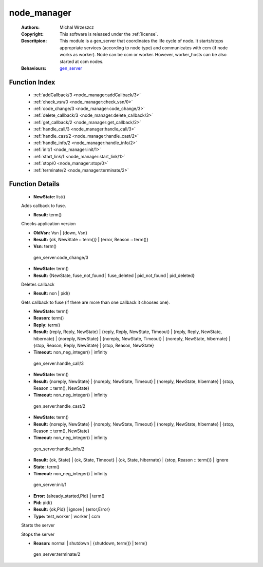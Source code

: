 .. _node_manager:

node_manager
============

	:Authors: Michal Wrzeszcz
	:Copyright: This software is released under the :ref:`license`.
	:Descritpion: This module is a gen_server that coordinates the life cycle of node. It starts/stops appropriate services (according to node type) and communicates with ccm (if node works as worker). Node can be ccm or worker. However, worker_hosts can be also started at ccm nodes.
	:Behaviours: `gen_server <http://www.erlang.org/doc/man/gen_server.html>`_

Function Index
~~~~~~~~~~~~~~~

	* :ref:`addCallback/3 <node_manager:addCallback/3>`
	* :ref:`check_vsn/0 <node_manager:check_vsn/0>`
	* :ref:`code_change/3 <node_manager:code_change/3>`
	* :ref:`delete_callback/3 <node_manager:delete_callback/3>`
	* :ref:`get_callback/2 <node_manager:get_callback/2>`
	* :ref:`handle_call/3 <node_manager:handle_call/3>`
	* :ref:`handle_cast/2 <node_manager:handle_cast/2>`
	* :ref:`handle_info/2 <node_manager:handle_info/2>`
	* :ref:`init/1 <node_manager:init/1>`
	* :ref:`start_link/1 <node_manager:start_link/1>`
	* :ref:`stop/0 <node_manager:stop/0>`
	* :ref:`terminate/2 <node_manager:terminate/2>`

Function Details
~~~~~~~~~~~~~~~~~

	.. _`node_manager:addCallback/3`:

	.. function:: addCallback(State :: term(), FuseId :: string(), Pid :: pid()) -> NewState
		:noindex:

	* **NewState:** list()

	Adds callback to fuse.

	.. _`node_manager:check_vsn/0`:

	.. function:: check_vsn() -> Result
		:noindex:

	* **Result:** term()

	Checks application version

	.. _`node_manager:code_change/3`:

	.. function:: code_change(OldVsn, State :: term(), Extra :: term()) -> Result
		:noindex:

	* **OldVsn:** Vsn | {down, Vsn}
	* **Result:** {ok, NewState :: term()} | {error, Reason :: term()}
	* **Vsn:** term()

	 gen_server:code_change/3 

	.. _`node_manager:delete_callback/3`:

	.. function:: delete_callback(State :: term(), FuseId :: string(), Pid :: pid()) -> Result
		:noindex:

	* **NewState:** term()
	* **Result:** {NewState, fuse_not_found | fuse_deleted | pid_not_found | pid_deleted}

	Deletes callback

	.. _`node_manager:get_callback/2`:

	.. function:: get_callback(State :: term(), FuseId :: string()) -> Result
		:noindex:

	* **Result:** non | pid()

	Gets callback to fuse (if there are more than one callback it chooses one).

	.. _`node_manager:handle_call/3`:

	.. function:: handle_call(Request :: term(), From :: {pid(), Tag :: term()}, State :: term()) -> Result
		:noindex:

	* **NewState:** term()
	* **Reason:** term()
	* **Reply:** term()
	* **Result:** {reply, Reply, NewState} | {reply, Reply, NewState, Timeout} | {reply, Reply, NewState, hibernate} | {noreply, NewState} | {noreply, NewState, Timeout} | {noreply, NewState, hibernate} | {stop, Reason, Reply, NewState} | {stop, Reason, NewState}
	* **Timeout:** non_neg_integer() | infinity

	 gen_server:handle_call/3 

	.. _`node_manager:handle_cast/2`:

	.. function:: handle_cast(Request :: term(), State :: term()) -> Result
		:noindex:

	* **NewState:** term()
	* **Result:** {noreply, NewState} | {noreply, NewState, Timeout} | {noreply, NewState, hibernate} | {stop, Reason :: term(), NewState}
	* **Timeout:** non_neg_integer() | infinity

	 gen_server:handle_cast/2 

	.. _`node_manager:handle_info/2`:

	.. function:: handle_info(Info :: timeout | term(), State :: term()) -> Result
		:noindex:

	* **NewState:** term()
	* **Result:** {noreply, NewState} | {noreply, NewState, Timeout} | {noreply, NewState, hibernate} | {stop, Reason :: term(), NewState}
	* **Timeout:** non_neg_integer() | infinity

	 gen_server:handle_info/2 

	.. _`node_manager:init/1`:

	.. function:: init(Args :: term()) -> Result
		:noindex:

	* **Result:** {ok, State} | {ok, State, Timeout} | {ok, State, hibernate} | {stop, Reason :: term()} | ignore
	* **State:** term()
	* **Timeout:** non_neg_integer() | infinity

	 gen_server:init/1 

	.. _`node_manager:start_link/1`:

	.. function:: start_link(Type) -> Result
		:noindex:

	* **Error:** {already_started,Pid} | term()
	* **Pid:** pid()
	* **Result:** {ok,Pid} | ignore | {error,Error}
	* **Type:** test_worker | worker | ccm

	Starts the server

	.. _`node_manager:stop/0`:

	.. function:: stop() -> ok
		:noindex:

	Stops the server

	.. _`node_manager:terminate/2`:

	.. function:: terminate(Reason, State :: term()) -> Any :: term()
		:noindex:

	* **Reason:** normal | shutdown | {shutdown, term()} | term()

	 gen_server:terminate/2 

